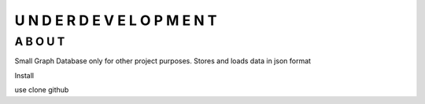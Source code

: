 =================================
U N D E R   D E V E L O P M E N T
=================================


A B O U T
----------

Small Graph Database only for other project purposes. Stores and loads data in json format


Install

use clone github



